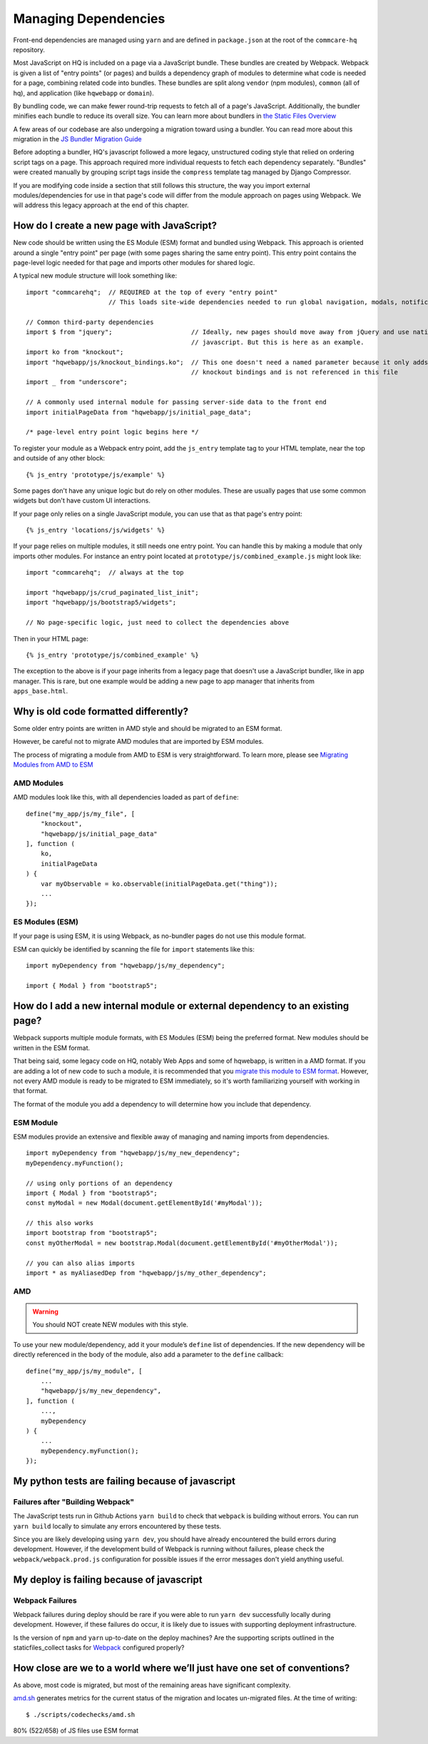 Managing Dependencies
=====================

Front-end dependencies are managed using ``yarn`` and are defined in ``package.json`` at the
root of the ``commcare-hq`` repository.

Most JavaScript on HQ is included on a page via a JavaScript bundle.
These bundles are created by Webpack. Webpack is given a list of "entry points"
(or pages) and builds a dependency graph of modules to determine what
code is needed for a page, combining related code into bundles.
These bundles are split along ``vendor`` (npm modules),
``common`` (all of hq), and application (like ``hqwebapp`` or ``domain``).

By bundling code, we can make fewer round-trip requests to fetch all of a page's JavaScript.
Additionally, the bundler minifies each bundle to reduce its overall size. You can learn
more about bundlers in `the Static Files Overview
<https://github.com/dimagi/commcare-hq/blob/master/docs/js-guide/static-files.rst#why-use-a-javascript-bundler>`__

A few areas of our codebase are also undergoing a migration toward using a bundler.
You can read more about this migration in the `JS Bundler Migration Guide
<https://github.com/dimagi/commcare-hq/blob/master/docs/js-guide/migration.rst>`__

Before adopting a bundler, HQ's javascript followed a more legacy, unstructured coding style
that relied on ordering script tags on a page. This approach required more individual
requests to fetch each dependency separately. "Bundles" were created manually by grouping
script tags inside the ``compress`` template tag managed by Django Compressor.

If you are modifying code inside a section that still follows this structure, the way you
import external modules/dependencies for use in that page's code will differ from the module
approach on pages using Webpack. We will address this legacy approach at the end of this chapter.


How do I create a new page with JavaScript?
-------------------------------------------

New code should be written using the ES Module (ESM) format and bundled using Webpack. This approach
is oriented around a single "entry point" per page (with some pages sharing the same entry point).
This entry point contains the page-level logic needed for that page and imports other modules for shared logic.

A typical new module structure will look something like:

::

    import "commcarehq";  // REQUIRED at the top of every "entry point"
                          // This loads site-wide dependencies needed to run global navigation, modals, notifications, etc.

    // Common third-party dependencies
    import $ from "jquery";                     // Ideally, new pages should move away from jQuery and use native
                                                // javascript. But this is here as an example.
    import ko from "knockout";
    import "hqwebapp/js/knockout_bindings.ko";  // This one doesn't need a named parameter because it only adds
                                                // knockout bindings and is not referenced in this file
    import _ from "underscore";

    // A commonly used internal module for passing server-side data to the front end
    import initialPageData from "hqwebapp/js/initial_page_data";

    /* page-level entry point logic begins here */



To register your module as a Webpack entry point, add the ``js_entry`` template tag to your HTML template,
near the top and outside of any other block:

::

   {% js_entry 'prototype/js/example' %}

Some pages don't have any unique logic but do rely on other modules.
These are usually pages that use some common widgets but don't have custom UI interactions.

If your page only relies on a single JavaScript module, you can use that as that
page's entry point:

::

   {% js_entry 'locations/js/widgets' %}

If your page relies on multiple modules, it still needs one entry point.
You can handle this by making a module that only imports other modules.
For instance an entry point located at ``prototype/js/combined_example.js``
might look like:

::

    import "commcarehq";  // always at the top

    import "hqwebapp/js/crud_paginated_list_init";
    import "hqwebapp/js/bootstrap5/widgets";

    // No page-specific logic, just need to collect the dependencies above

Then in your HTML page:

::

   {% js_entry 'prototype/js/combined_example' %}

The exception to the above is if your page inherits from a legacy page that
doesn't use a JavaScript bundler, like in app manager. This is rare,
but one example would be adding a new page to app manager that inherits
from ``apps_base.html``.


Why is old code formatted differently?
--------------------------------------

Some older entry points are written in AMD style and should be migrated to an ESM format.

However, be careful not to migrate AMD modules that are imported by ESM modules.

The process of migrating a module from AMD to ESM is very straightforward. To learn more,
please see `Migrating Modules from AMD to ESM
<https://github.com/dimagi/commcare-hq/blob/master/docs/js-guide/amd-to-esm.rst>`__


AMD Modules
~~~~~~~~~~~

AMD modules look like this, with all dependencies loaded as part of ``define``:

::

   define("my_app/js/my_file", [
       "knockout",
       "hqwebapp/js/initial_page_data"
   ], function (
       ko,
       initialPageData
   ) {
       var myObservable = ko.observable(initialPageData.get("thing"));
       ...
   });


ES Modules (ESM)
~~~~~~~~~~~~~~~~

If your page is using ESM, it is using Webpack, as no-bundler pages do
not use this module format.

ESM can quickly be identified by scanning the file for ``import`` statements like this:

::

    import myDependency from "hqwebapp/js/my_dependency";

    import { Modal } from "bootstrap5";


How do I add a new internal module or external dependency to an existing page?
------------------------------------------------------------------------------

Webpack supports multiple module formats, with ES Modules (ESM) being the preferred format.
New modules should be written in the ESM format.

That being said, some legacy code on HQ, notably Web Apps and some of hqwebapp, is written in a AMD format.
If you are adding a lot of new code to such a module, it is recommended that you
`migrate this module to ESM format
<https://github.com/dimagi/commcare-hq/blob/master/docs/js-guide/amd-to-esm.rst>`__.
However, not every AMD module is ready to be migrated to ESM immediately,
so it's worth familiarizing yourself with working in that format.

The format of the module you add a dependency to will determine how you include that dependency.

ESM Module
~~~~~~~~~~

ESM modules provide an extensive and flexible away of managing and naming imports from dependencies.

::

    import myDependency from "hqwebapp/js/my_new_dependency";
    myDependency.myFunction();

    // using only portions of an dependency
    import { Modal } from "bootstrap5";
    const myModal = new Modal(document.getElementById('#myModal'));

    // this also works
    import bootstrap from "bootstrap5";
    const myOtherModal = new bootstrap.Modal(document.getElementById('#myOtherModal'));

    // you can also alias imports
    import * as myAliasedDep from "hqwebapp/js/my_other_dependency";


AMD
~~~

.. warning::
    You should NOT create NEW modules with this style.

To use your new module/dependency, add it your module’s ``define`` list of dependencies.
If the new dependency will be directly referenced in the body of the module, also add a
parameter to the ``define`` callback:

::

   define("my_app/js/my_module", [
       ...
       "hqwebapp/js/my_new_dependency",
   ], function (
       ...,
       myDependency
   ) {
       ...
       myDependency.myFunction();
   });


My python tests are failing because of javascript
-------------------------------------------------

Failures after "Building Webpack"
~~~~~~~~~~~~~~~~~~~~~~~~~~~~~~~~~

The JavaScript tests run in Github Actions ``yarn build`` to check that ``webpack`` is building
without errors. You can run ``yarn build`` locally to simulate any errors encountered by these tests.

Since you are likely developing using ``yarn dev``, you should have already encountered the
build errors during development. However, if the development build of Webpack is running
without failures, please check the ``webpack/webpack.prod.js`` configuration for possible
issues if the error messages don't yield anything useful.


My deploy is failing because of javascript
------------------------------------------

Webpack Failures
~~~~~~~~~~~~~~~~

Webpack failures during deploy should be rare if you were able to run ``yarn dev`` successfully
locally during development. However, if these failures do occur, it is likely due to
issues with supporting deployment infrastructure.

Is the version of ``npm`` and ``yarn`` up-to-date on the deploy machines? Are the supporting scripts
outlined in the staticfiles_collect tasks for `Webpack
<https://github.com/dimagi/commcare-cloud/blob/master/src/commcare_cloud/ansible/roles/deploy_hq/tasks/staticfiles_collect.yml>`__
configured properly?


How close are we to a world where we’ll just have one set of conventions?
-------------------------------------------------------------------------

As above, most code is migrated, but most of the remaining areas have
significant complexity.

`amd.sh <https://github.com/dimagi/commcare-hq/blob/master/scripts/codechecks/amd.sh>`__
generates metrics for the current status of the migration and locates
un-migrated files. At the time of writing:

::

    $ ./scripts/codechecks/amd.sh

80%     (522/658) of JS files use ESM format
